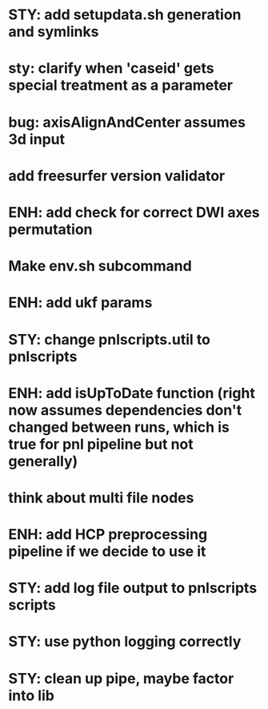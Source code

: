 * STY: add setupdata.sh generation and symlinks
* sty: clarify when 'caseid' gets special treatment as a parameter
* bug: axisAlignAndCenter assumes 3d input
* add freesurfer version validator
* ENH: add check for correct DWI axes permutation
* Make env.sh subcommand
* ENH: add ukf params
* STY: change pnlscripts.util to pnlscripts
* ENH: add isUpToDate function (right now assumes dependencies don't changed between runs, which is true for pnl pipeline but not generally)
* think about multi file nodes
* ENH: add HCP preprocessing pipeline if we decide to use it
* STY: add log file output to pnlscripts scripts
* STY: use python logging correctly
* STY: clean up pipe, maybe factor into lib
